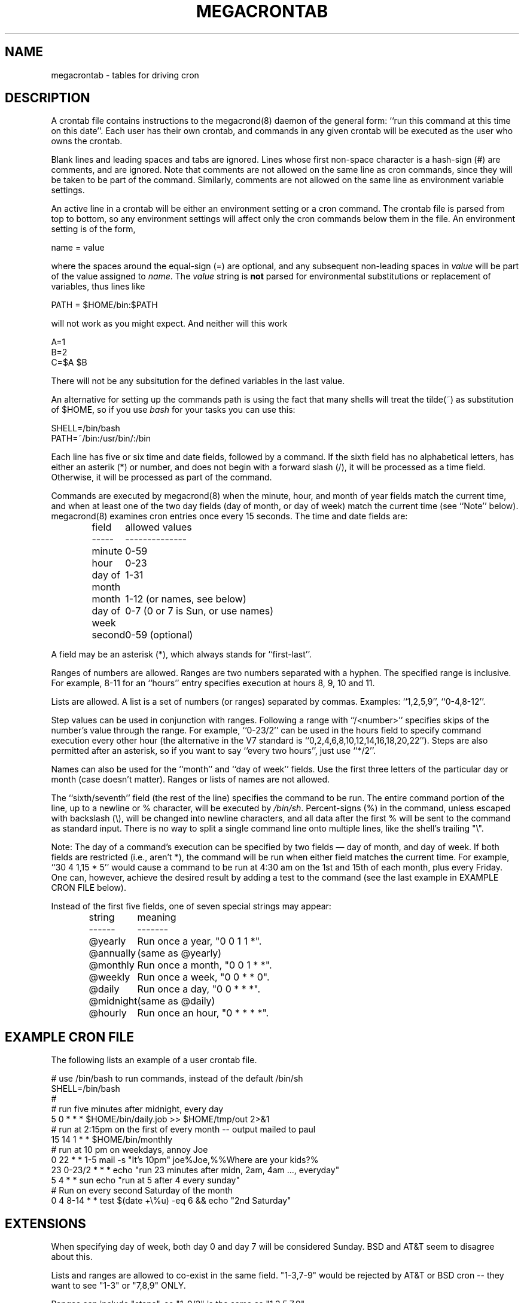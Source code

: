 .\" Manpage for megacrontab.
.\" Contact mpelletier@wikimedia.org to correct errors or typos.
.de URL
\\$2 \(laURL:\\$1\(ra\\$3
..
.if \n[.g] .mso www.tmac
.TH MEGACRONTAB 5 "18 May 2014" "0.4.1" "Wikimedia"
.SH NAME
megacrontab \- tables for driving cron
.SH DESCRIPTION
A crontab file contains instructions to the megacrond(8) daemon of the general
form: ``run this command at this time on this date''. Each user has their own
crontab, and commands in any given crontab will be executed as the user who
owns the crontab.
.PP
Blank lines and leading spaces and tabs are ignored. Lines whose first
non-space character is a hash-sign (#) are comments, and are ignored. Note
that comments are not allowed on the same line as cron commands, since they
will be taken to be part of the command. Similarly, comments are not allowed
on the same line as environment variable settings.
.PP
An active line in a crontab will be either an environment setting or a cron
command.  The crontab file is parsed from top to bottom, so any environment
settings will affect only the cron commands below them in the file.
An environment setting is of the form,
.PP
    name = value
.PP
where the spaces around the equal-sign (=) are optional, and any subsequent
non-leading spaces in
.I value
will be part of the value assigned to
.IR name .
.\"The
.\".I value
.\"string may be placed in quotes (single or double, but matching) to preserve
.\"leading or trailing blanks. To define an empty variable, quotes
.\".B must
.\"be used.
The  
.I value
string is 
.B not
parsed for environmental substitutions or replacement of variables, thus lines
like
.PP
    PATH = $HOME/bin:$PATH
.PP
will not work as you might expect. And neither will this work
.PP
    A=1
    B=2
    C=$A $B
.PP
There will not be any subsitution for the defined variables in the last value.
.PP
An alternative for setting up the commands path is using the fact that many
shells will treat the tilde(~) as substitution of $HOME, so if you use 
.I bash
for your tasks you can use this:
.PP
     SHELL=/bin/bash
     PATH=~/bin:/usr/bin/:/bin
.PP
.\"The format of a cron command is very much the V7 standard, with a number of
.\"upward-compatible extensions.
.\"Commented out because I don't know what V7 is.
Each line has five or six time and date fields, followed by a command. If the
sixth field has no alphabetical letters, has either an asterik (*) or number,
and does not begin with a forward slash (/), it will be processed as a time
field. Otherwise, it will be processed as part of the command.
.PP
Commands are executed by megacrond(8) when the minute, hour, and month of year
fields match the current time, and when at least one of the two day fields (day
of month, or day of week) match the current time (see ``Note'' below).
megacrond(8) examines cron entries once every 15 seconds. The time and date
fields are:
.IP
.ta 1.5i
field	allowed values
.br
-----	--------------
.br
minute	0-59
.br
hour	0-23
.br
day of month	1-31
.br
month	1-12 (or names, see below)
.br
day of week	0-7 (0 or 7 is Sun, or use names)
.br
second	0-59 (optional)
.PP
A field may be an asterisk (*), which always stands for ``first\-last''.
.PP
Ranges of numbers are allowed.  Ranges are two numbers separated with a hyphen.
The specified range is inclusive.  For example, 8-11 for an ``hours'' entry
specifies execution at hours 8, 9, 10 and 11.
.PP
Lists are allowed.  A list is a set of numbers (or ranges) separated by commas.
Examples: ``1,2,5,9'', ``0-4,8-12''.
.PP
Step values can be used in conjunction with ranges. Following a range with
``/<number>'' specifies skips of the number's value through the range. For
example, ``0-23/2'' can be used in the hours field to specify command execution
every other hour (the alternative in the V7 standard is 
``0,2,4,6,8,10,12,14,16,18,20,22''). Steps are also permitted after an
asterisk, so if you want to say ``every two hours'', just use ``*/2''.
.PP
Names can also be used for the ``month'' and ``day of week'' fields. Use the
first three letters of the particular day or month (case doesn't matter).
Ranges or lists of names are not allowed.
.PP
The ``sixth/seventh'' field (the rest of the line) specifies the command to be
run. The entire command portion of the line, up to a newline or % character,
will be executed by 
\fI/bin/sh\fR.
Percent-signs (%) in the command, unless escaped with backslash (\\), will
be changed into newline characters, and all data after the first % will be sent
to the command as standard input. There is no way to split a single command
line onto multiple lines, like the shell's trailing "\\".
.PP
Note: The day of a command's execution can be specified by two fields \(em day
of month, and day of week. If both fields are restricted (i.e., aren't *), the
command will be run when either field matches the current time. For example,
.br
``30 4 1,15 * 5''
would cause a command to be run at 4:30 am on the 1st and 15th of each month,
plus every Friday. One can, however, achieve the desired result by adding a
test to the command (see the last example in EXAMPLE CRON FILE below).

.PP
Instead of the first five fields, one of seven special strings may appear:
.IP
.ta 1.5i
string	meaning
.br
------	-------
.br
.\"@reboot	Run once, at startup.
.\".br
@yearly	Run once a year, "0 0 1 1 *".
.br
@annually	(same as @yearly)
.br
@monthly	Run once a month, "0 0 1 * *".
.br
@weekly	Run once a week, "0 0 * * 0".
.br
@daily	Run once a day, "0 0 * * *".
.br
@midnight	(same as @daily)
.br
@hourly	Run once an hour, "0 * * * *".
.br
.\".PP
.\"Please note that startup, as far as @reboot is concerned, is the time when
.\"the megacrond(8) daemon startup. In particular, it may be before some system
.\"daemons, or other facilities, were startup.  This is due to the boot order
.\"sequence of the machine.
.SH EXAMPLE CRON FILE

The following lists an example of a user crontab file.

.nf

# use /bin/bash to run commands, instead of the default /bin/sh
SHELL=/bin/bash
.\"# mail any output to `paul', no matter whose crontab this is
.\"MAILTO=paul
#
# run five minutes after midnight, every day
5 0 * * *       $HOME/bin/daily.job >> $HOME/tmp/out 2>&1
# run at 2:15pm on the first of every month -- output mailed to paul
15 14 1 * *     $HOME/bin/monthly
# run at 10 pm on weekdays, annoy Joe
0 22 * * 1-5    mail \-s "It's 10pm" joe%Joe,%%Where are your kids?%
23 0-23/2 * * * echo "run 23 minutes after midn, 2am, 4am ..., everyday"
5 4 * * sun     echo "run at 5 after 4 every sunday"
# Run on every second Saturday of the month
0 4 8-14 * *    test $(date +\\%u) \-eq 6 && echo "2nd Saturday"
.fi
.\".SH EXAMPLE SYSTEM CRON FILE

.\"The following lists the content of a regular system-wide crontab file. Unlike a
.\"user's crontab, this file has the username field, as used by /etc/crontab.

.\".nf
.\"# /etc/crontab: system-wide crontab
.\"# Unlike any other crontab you don't have to run the `crontab'
.\"# command to install the new version when you edit this file
.\"# and files in /etc/cron.d. These files also have username fields,
.\"# that none of the other crontabs do.

.\"SHELL=/bin/sh
.\"PATH=/usr/local/sbin:/usr/local/bin:/sbin:/bin:/usr/sbin:/usr/bin

.\"# m h dom mon dow user	command
.\"17 * * * *  root  cd / && run-parts --report /etc/cron.hourly
.\"25 6 * * *  root  test \-x /usr/sbin/anacron || ( cd / && run-parts \-\-report /etc/cron.daily )
.\"47 6 * * 7  root  test \-x /usr/sbin/anacron || ( cd / && run-parts \-\-report /etc/cron.weekly )
.\"52 6 1 * *  root  test \-x /usr/sbin/anacron || ( cd / && run-parts \-\-report /etc/cron.monthly )
.\"#
.\".fi
.SH EXTENSIONS
When specifying day of week, both day 0 and day 7 will be considered Sunday.
BSD and AT&T seem to disagree about this.
.PP
Lists and ranges are allowed to co-exist in the same field.  "1-3,7-9" would
be rejected by AT&T or BSD cron -- they want to see "1-3" or "7,8,9" ONLY.
.PP
Ranges can include "steps", so "1-9/2" is the same as "1,3,5,7,9".
.PP
Months or days of the week can be specified by name.
.PP
All of the `@' commands that can appear in place of the first five fields
are extensions.
.SH DIAGNOSTICS
A usage message appears if ran with a bad command line.
.PP
In addition, a error message appears for each bad CRON expression in the
current crontab when attempting to install it.
.SH ENVIRONMENT VARIABLES
.TP
.B VISUAL
.br
Specify the
.B megacrontab
editor using VISUAL.
.TP
.B EDITOR
.br
Uses EDITOR as the
.B megacrontab
editor, if VISUAL is not set.
.SH FILES
/etc/cron.allow
.br
/etc/cron.deny
.br
/etc/megacron.conf
.SH SEE ALSO
megacrontab(1), megacrond(8), megacron(8), megacron-status(1)
.SH LIMITATIONS
Two main limitations are that
.B megacrontab
processes quotes as part of the value in an environment setting (thus they
cannot be set to empty), and it does not recognize @reboot as an interval.
.SH BUGS
.B megacrontab
is part of the open source project Megacron. Report any bugs to the project's
GitHub
.br
.URL "https://github.com/BigFav/MegaCron" "page" "."
.SH HISTORY
.B megacrontab
is based on crontab(1) and crontab(5).
.SH AUTHOR
Favian Contreras <fnc4@cornell.edu> is the original creator of this manual
page. The project leader is Marc-Andre Pelletier
.br
<mpelletier@wikimedia.org>.
